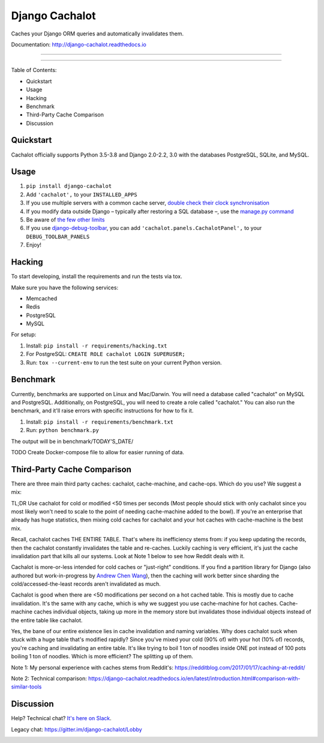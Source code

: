 Django Cachalot
===============

Caches your Django ORM queries and automatically invalidates them.

Documentation: http://django-cachalot.readthedocs.io

----

.. image:: http://img.shields.io/pypi/v/django-cachalot.svg?style=flat-square&maxAge=3600
   :target: https://pypi.python.org/pypi/django-cachalot

.. image:: https://travis-ci.com/noripyt/django-cachalot.svg?branch=master
   :target: https://travis-ci.com/noripyt/django-cachalot

.. image:: http://img.shields.io/coveralls/noripyt/django-cachalot/master.svg?style=flat-square&maxAge=3600
   :target: https://coveralls.io/r/noripyt/django-cachalot?branch=master

.. image:: http://img.shields.io/scrutinizer/g/noripyt/django-cachalot/master.svg?style=flat-square&maxAge=3600
   :target: https://scrutinizer-ci.com/g/noripyt/django-cachalot/

.. image:: https://img.shields.io/badge/cachalot-Chat%20on%20Slack-green?style=flat&logo=slack
    :target: https://join.slack.com/t/cachalotdjango/shared_invite/zt-dd0tj27b-cIH6VlaSOjAWnTG~II5~qw

----

Table of Contents:

- Quickstart
- Usage
- Hacking
- Benchmark
- Third-Party Cache Comparison
- Discussion

Quickstart
----------

Cachalot officially supports Python 3.5-3.8 and Django 2.0-2.2, 3.0 with the databases PostgreSQL, SQLite, and MySQL.

Usage
-----

#. ``pip install django-cachalot``
#. Add ``'cachalot',`` to your ``INSTALLED_APPS``
#. If you use multiple servers with a common cache server,
   `double check their clock synchronisation <https://django-cachalot.readthedocs.io/en/latest/limits.html#multiple-servers>`_
#. If you modify data outside Django
   – typically after restoring a SQL database –,
   use the `manage.py command <https://django-cachalot.readthedocs.io/en/latest/quickstart.html#command>`_
#. Be aware of `the few other limits <https://django-cachalot.readthedocs.io/en/latest/limits.html#limits>`_
#. If you use
   `django-debug-toolbar <https://github.com/jazzband/django-debug-toolbar>`_,
   you can add ``'cachalot.panels.CachalotPanel',``
   to your ``DEBUG_TOOLBAR_PANELS``
#. Enjoy!

Hacking
-------

To start developing, install the requirements
and run the tests via tox.

Make sure you have the following services:

* Memcached
* Redis
* PostgreSQL
* MySQL

For setup:

#. Install: ``pip install -r requirements/hacking.txt``
#. For PostgreSQL: ``CREATE ROLE cachalot LOGIN SUPERUSER;``
#. Run: ``tox --current-env`` to run the test suite on your current Python version.

Benchmark
---------

Currently, benchmarks are supported on Linux and Mac/Darwin.
You will need a database called "cachalot" on MySQL and PostgreSQL.
Additionally, on PostgreSQL, you will need to create a role
called "cachalot." You can also run the benchmark, and it'll raise
errors with specific instructions for how to fix it.

#. Install: ``pip install -r requirements/benchmark.txt``
#. Run: ``python benchmark.py``

The output will be in benchmark/TODAY'S_DATE/

TODO Create Docker-compose file to allow for easier running of data.

Third-Party Cache Comparison
----------------------------

There are three main third party caches: cachalot, cache-machine, and cache-ops. Which do you use? We suggest a mix:

TL;DR Use cachalot for cold or modified <50 times per seconds (Most people should stick with only cachalot since you
most likely won't need to scale to the point of needing cache-machine added to the bowl). If you're an enterprise that
already has huge statistics, then mixing cold caches for cachalot and your hot caches with cache-machine is the best
mix.

Recall, cachalot caches THE ENTIRE TABLE. That's where its inefficiency stems from: if you keep updating the records,
then the cachalot constantly invalidates the table and re-caches. Luckily caching is very efficient, it's just the cache
invalidation part that kills all our systems. Look at Note 1 below to see how Reddit deals with it.

Cachalot is more-or-less intended for cold caches or "just-right" conditions. If you find a partition library for
Django (also authored but work-in-progress by `Andrew Chen Wang`_), then the caching will work better since sharding
the cold/accessed-the-least records aren't invalidated as much.

Cachalot is good when there are <50 modifications per second on a hot cached table. This is mostly due to cache invalidation. It's the same with any cache,
which is why we suggest you use cache-machine for hot caches. Cache-machine caches individual objects, taking up more in the memory store but
invalidates those individual objects instead of the entire table like cachalot.

Yes, the bane of our entire existence lies in cache invalidation and naming variables. Why does cachalot suck when
stuck with a huge table that's modified rapidly? Since you've mixed your cold (90% of) with your hot (10% of) records,
you're caching and invalidating an entire table. It's like trying to boil 1 ton of noodles inside ONE pot instead of
100 pots boiling 1 ton of noodles. Which is more efficient? The splitting up of them.

Note 1: My personal experience with caches stems from Reddit's: https://redditblog.com/2017/01/17/caching-at-reddit/

Note 2: Technical comparison: https://django-cachalot.readthedocs.io/en/latest/introduction.html#comparison-with-similar-tools

Discussion
----------

Help? Technical chat? `It's here on Slack <https://join.slack.com/t/cachalotdjango/shared_invite/zt-dd0tj27b-cIH6VlaSOjAWnTG~II5~qw>`_.

Legacy chat: https://gitter.im/django-cachalot/Lobby

.. _Andrew Chen Wang: https://github.com/Andrew-Chen-Wang

.. image:: https://raw.github.com/noripyt/django-cachalot/master/django-cachalot.jpg
